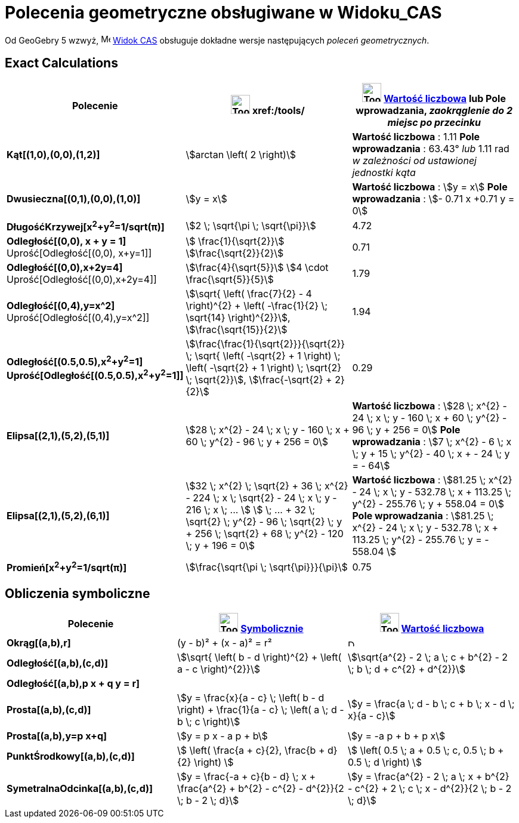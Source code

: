 = Polecenia geometryczne obsługiwane w Widoku_CAS
:page-en: commands/CAS_View_Supported_Geometry_Commands
ifdef::env-github[:imagesdir: /en/modules/ROOT/assets/images]

Od GeoGebry 5 wzwyż, image:16px-Menu_view_cas.svg.png[Menu view cas.svg,width=16,height=16]
xref:/Widok_CAS.adoc[Widok CAS] obsługuje dokładne wersje następujących _poleceń geometrycznych_.

== Exact Calculations

[cols=",,",options="header",]
|===
|Polecenie |image:Tool_Evaluate.gif[Tool Evaluate.gif,width=32,height=32] xref:/tools/
|image:Tool_Numeric.gif[Tool Numeric.gif,width=32,height=32] xref:/tools/Wartość_liczbowa.adoc[Wartość liczbowa] lub Pole wprowadzania,
[.small]#_zaokrąglenie do 2 miejsc po przecinku_#
|*Kąt[(1,0),(0,0),(1,2)]* |stem:[arctan \left( 2 \right)] |*Wartość liczbowa* : 1.11 *Pole wprowadzania* : 63.43° [.small]#_lub_# 1.11 rad
[.small]#_w zależności od ustawionej jednostki kąta_#

|*Dwusieczna[(0,1),(0,0),(1,0)]* |stem:[y = x] |*Wartość liczbowa* : stem:[y = x] *Pole wprowadzania* : stem:[- 0.71 x +0.71 y = 0]

|*DługośćKrzywej[x^2^+y^2^=1/sqrt(π)]* |stem:[2 \; \sqrt{\pi \; \sqrt{\pi}}] |4.72

|*Odległość[(0,0), x + y = 1]* Uprość[Odległość[(0,0), x+y=1]] |stem:[ \frac{1}{\sqrt{2}}]
stem:[\frac{\sqrt{2}}{2}] |0.71

|*Odległość[(0,0),x+2y=4]* Uprość[Odległość[(0,0),x+2y=4]] |stem:[\frac{4}{\sqrt{5}}] stem:[4 \cdot
\frac{\sqrt{5}}{5}] |1.79

|*Odległość[(0,4),y=x^2]* Uprość[Odległość[(0,4),y=x^2]] |stem:[\sqrt{ \left( \frac{7}{2} - 4 \right)^{2} + \left(
-\frac{1}{2} \; \sqrt{14} \right)^{2}}], stem:[\frac{\sqrt{15}}{2}] |1.94

|*Odległość[(0.5,0.5),x^2^+y^2^=1]*
*Uprość[Odległość[(0.5,0.5),x^2^+y^2^=1]]*
|stem:[\frac{\frac{1}{\sqrt{2}}}{\sqrt{2}} \; \sqrt{ \left( -\sqrt{2} + 1 \right) \; \left( -\sqrt{2} + 1
\right) \; \sqrt{2} \; \sqrt{2}}], stem:[\frac{-\sqrt{2} + 2}{2}] |0.29

|*Elipsa[(2,1),(5,2),(5,1)]* |[.small]#stem:[28 \; x^{2} - 24 \; x \; y - 160 \; x + 60 \; y^{2} - 96 \; y + 256 =
0]# |*Wartość liczbowa* : [.small]#stem:[28 \; x^{2} - 24 \; x \; y - 160 \; x + 60 \; y^{2} - 96 \; y + 256 = 0]# *Pole wprowadzania* :
[.small]#stem:[7 \; x^{2} - 6 \; x \; y + 15 \; y^{2} - 40 \; x + - 24 \; y = - 64]#

|*Elipsa[(2,1),(5,2),(6,1)]* |[.small]#stem:[32 \; x^{2} \; \sqrt{2} + 36 \; x^{2} - 224 \; x \; \sqrt{2} - 24 \; x
\; y - 216 \; x \; ... ] stem:[ \; ... + 32 \; \sqrt{2} \; y^{2} - 96 \; \sqrt{2} \; y + 256 \; \sqrt{2} + 68 \;
y^{2} - 120 \; y + 196 = 0]# |*Wartość liczbowa* : [.small]#stem:[81.25 \; x^{2} - 24 \; x \; y - 532.78 \; x + 113.25 \;
y^{2} - 255.76 \; y + 558.04 = 0]# *Pole wprowadzania* : [.small]#stem:[81.25 \; x^{2} - 24 \; x \; y - 532.78 \; x + 113.25 \;
y^{2} - 255.76 \; y = - 558.04 ]#

|*Promień[x^2^+y^2^=1/sqrt(π)]* |stem:[\frac{\sqrt{\pi \; \sqrt{\pi}}}{\pi}] |0.75
|===

== Obliczenia symboliczne

[cols=",,",options="header",]
|===
|Polecenie |image:Tool_Evaluate.gif[Tool Evaluate.gif,width=32,height=32] xref:/tools/Symbolicznie.adoc[Symbolicznie]
|image:Tool_Numeric.gif[Tool Numeric.gif,width=32,height=32] xref:/tools/Wartość_liczbowa.adoc[Wartość liczbowa]
|*Okrąg[(a,b),r]* |(y - b)² + (x - a)² = r² |image:12px-Delete.png[Delete.png,width=12,height=12]

|*Odległość[(a,b),(c,d)]* |stem:[\sqrt{ \left( b - d \right)^{2} + \left( a - c \right)^{2}}] |stem:[\sqrt{a^{2} - 2
\; a \; c + b^{2} - 2 \; b \; d + c^{2} + d^{2}}]

|*Odległość[(a,b),p x + q y = r]* | |

|*Prosta[(a,b),(c,d)]* |stem:[y = \frac{x}{a - c} \; \left( b - d \right) + \frac{1}{a - c} \; \left( a \; d - b \; c
\right)] |stem:[y = \frac{a \; d - b \; c + b \; x - d \; x}{a - c}]

|*Prosta[(a,b),y=p x+q]* |stem:[y = p x - a p + b] |stem:[y = -a p + b + p x]

|*PunktŚrodkowy[(a,b),(c,d)]* |stem:[ \left( \frac{a + c}{2}, \frac{b + d}{2} \right) ] |stem:[ \left( 0.5 \; a + 0.5 \;
c, 0.5 \; b + 0.5 \; d \right) ]

|*SymetralnaOdcinka[(a,b),(c,d)]* |stem:[y = \frac{-a + c}{b - d} \; x + \frac{a^{2} + b^{2} - c^{2} -
d^{2}}{2 \; b - 2 \; d}] |stem:[y = \frac{a^{2} - 2 \; a \; x + b^{2} - c^{2} + 2 \; c \; x - d^{2}}{2 \; b - 2
\; d}]
|===
